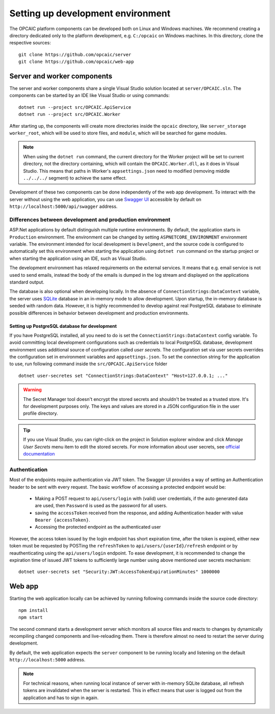 ####################################
 Setting up development environment
####################################

The OPCAIC platform components can be developed both on Linux and Windows machines. We recommend
creating a directory dedicated only to the platform development, e.g. ``C:/opcaic`` on Windows
machines. In this directory, clone the respective sources::

  git clone https://github.com/opcaic/server
  git clone https://github.com/opcaic/web-app

******************************
 Server and worker components
******************************

The server and worker components share a single Visual Studio solution located at
``server/OPCAIC.sln``. The components can be started by an IDE like Visual Studio or using
commands::

  dotnet run --project src/OPCAIC.ApiService
  dotnet run --project src/OPCAIC.Worker

  
After starting up, the components will create more directories inside the ``opcaic`` directory, like
``server_storage`` ``worker_root``, which will be used to store files, and ``module``, which will be
searched for game modules.

.. note::

   When using the ``dotnet run`` command, the current directory for the Worker project will be set
   to current directory, not the directory containing, which will contain the ``OPCAIC.Worker.dll``,
   as it does in Visual Studio. This means that paths in Worker's ``appsettings.json`` need to
   modified (removing middle ``../../../`` segment) to achieve the same effect.

Development of these two components can be done independently of the web app
development. To interact with the server without using the web application, you can use `Swagger UI
<https://swagger.io/tools/swagger-ui/>`_ accessible by default on
``http://localhost:5000/api/swagger`` address.

Differences between development and production environment
==========================================================

ASP.Net applications by default distinguish multiple runtime environments. By default, the
application starts in ``Production`` environment. The environment can be changed by setting
``ASPNETCORE_ENVIRONMENT`` environment variable. The environment intended for local development is
``Develpment``, and the source code is configured to automatically set this environment when
starting the application using ``dotnet run`` command on the startup project or when starting the
application using an IDE, such as Visual Studio.

The development environment has relaxed requirements on the external services. It means that
e.g. email service is not used to send emails, instead the body of the emails is dumped in the log
stream and displayed on the applications standard output.

The database is also optional when developing locally. In the absence of
``ConnectionStrings:DataContext`` variable, the server uses `SQLite
<https://www.sqlite.org/index.html>`_ database in an in-memory mode to allow development. Upon
startup, the in-memory database is seeded with random data. However, it is highly recommended to
develop against real PostgreSQL database to eliminate possible differences in behavior between
development and production environments.

Setting up PostgreSQL database for development
----------------------------------------------

If you have PostgreSQL installed, all you need to do is set the ``ConnectionStrings:DataContext``
config variable.  To avoid committing local development configurations such as credentials to local
PostgreSQL database, development environment uses additional source of configuration called *user
secrets*. The configuration set via user secrets overrides the configuration set in environment
variables and ``appsettings.json``. To set the connection string for the application to use, run
following command inside the ``src/OPCAIC.ApiService`` folder ::

    dotnet user-secretes set "ConnectionStrings:DataContext" "Host=127.0.0.1; ..."
    
.. warning::

   The Secret Manager tool doesn't encrypt the stored secrets and shouldn't be treated as a trusted
   store. It's for development purposes only. The keys and values are stored in a JSON configuration
   file in the user profile directory.
   
.. tip::

   If you use Visual Studio, you can right-click on the project in Solution explorer window and
   click *Manage User Secrets* menu item to edit the stored secrets. For more information about user
   secrets, see `official documentation <https://docs.microsoft.com/en-us/aspnet/core/security/app-secrets>`_

Authentication
==============

Most of the endpoints require authentication via JWT token. The Swagger UI provides a way of setting
an Authentication header to be sent with every request. The basic workflow of accessing a protected
endpoint would be:

  - Making a POST request to ``api/users/login`` with (valid) user credentials, if the auto
    generated data are used, then ``Password`` is used as the password for all users.
  - saving the ``accessToken`` received from the response, and adding Authentication header with
    value ``Bearer {accessToken}``.
  - Accessing the protected endpoint as the authenticated user

However, the access token issued by the login endpoint has short expiration time, after the token is
expired, either new token must be requested by POSTing the ``refreshToken`` to ``api/users/{userId}/refresh``
endpoint or by reauthenticating using the ``api/users/login`` endpoint. To ease development, it is
recommended to change the expiration time of issued JWT tokens to sufficiently large number using
above mentioned user secrets mechanism::

    dotnet user-secrets set "Security:JWT:AccessTokenExpirationMinutes" 1000000

*******
Web app
*******

Starting the web application locally can be achieved by running following commands inside the source
code directory::

    npm install
    npm start

The second command starts a development server which monitors all source files and reacts to changes
by dynamically recompiling changed components and live-reloading them. There is therefore almost no
need to restart the server during development.

By default, the web application expects the ``server`` component to be running locally and listening
on the default ``http://localhost:5000`` address.

.. note::

   For technical reasons, when running local instance of server with in-memory SQLite database, all
   refresh tokens are invalidated when the server is restarted. This in effect means that user is
   logged out from the application and has to sign in again.
